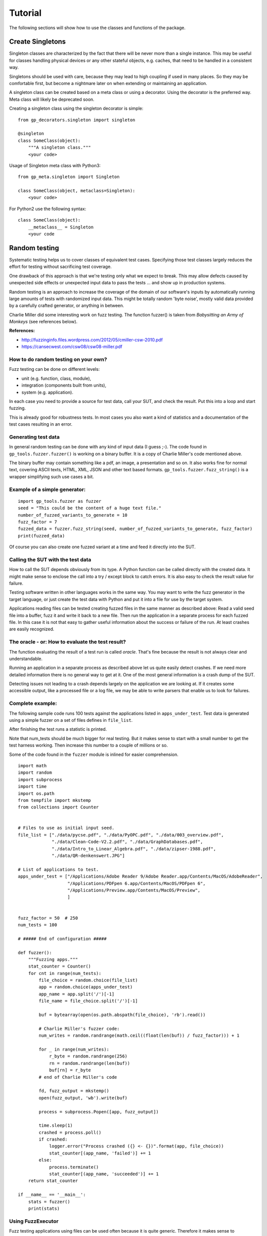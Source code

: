 Tutorial
========

The following sections will show how to use the classes and functions of the package.


Create Singletons
-----------------

Singleton classes are characterized by the fact that there will be never more than a single instance.
This may be useful for classes handling physical devices or any other stateful objects, e.g. caches,
that need to be handled in a consistent way.

Singletons should be used with care, because they may lead to high coupling if used in many places.
So they may be comfortable first, but become a nightmare later on when extending or maintaining an application.

A singleton class can be created based on a meta class or using a decorator.
Using the decorator is the preferred way. Meta class will likely be deprecated soon.

Creating a singleton class using the singleton decorator is simple: ::

    from gp_decorators.singleton import singleton

    @singleton
    class SomeClass(object):
        """A singleton class."""
        <your code>



Usage of Singleton meta class with Python3: ::

    from gp_meta.singleton import Singleton

    class SomeClass(object, metaclass=Singleton):
        <your code>

For Python2 use the following syntax: ::

    class SomeClass(object):
        __metaclass__ = Singleton
        <your code


.. index:: Random testing

Random testing
--------------

Systematic testing helps us to cover classes of equivalent test cases.
Specifying those test classes largely reduces the effort for testing without sacrificing test coverage.

One drawback of this approach is that we're testing only what we expect to break. This may allow defects
caused by unexpected side effects or unexpected input data to pass the tests ... and show up in production systems.

Random testing is an approach to increase the coverage of the domain of our software's inputs by automatically
running large amounts of tests with randomized input data. This might be totally random 'byte noise',
mostly valid data provided by a carefully crafted generator, or anything in between.

.. index:: ! Charlie Miller

Charlie Miller did some interesting work on fuzz testing. The function fuzzer() is
taken from *Babysitting an Army of Monkeys* (see references below).

**References:**

-  http://fuzzinginfo.files.wordpress.com/2012/05/cmiller-csw-2010.pdf
-  https://cansecwest.com/csw08/csw08-miller.pdf


How to do random testing on your own?
_____________________________________

Fuzz testing can be done on different levels:

- unit (e.g. function, class, module),
- integration (components built from units),
- system (e.g. application).

In each case you need to provide a source for test data, call your SUT, and check the result.
Put this into a loop and start fuzzing.

This is already good for robustness tests. In most cases you also want a kind
of statistics and a documentation of the test cases resulting in an error.

Generating test data
____________________

.. index:: Charlie Miller

In general random testing can be done with any kind of input data (I guess ;-).
The code found in ``gp_tools.fuzzer.fuzzer()`` is working on a binary buffer. It is a copy of
Charlie Miller's code mentioned above.

The binary buffer may contain something
like a pdf, an image, a presentation and so on. It also works fine for normal text, covering
ASCII texts, HTML, XML, JSON and other text based formats.
``gp_tools.fuzzer.fuzz_string()`` is a wrapper simplifying such use cases a bit.

Example of a simple generator:
______________________________

::

    import gp_tools.fuzzer as fuzzer
    seed = "This could be the content of a huge text file."
    number_of_fuzzed_variants_to_generate = 10
    fuzz_factor = 7
    fuzzed_data = fuzzer.fuzz_string(seed, number_of_fuzzed_variants_to_generate, fuzz_factor)
    print(fuzzed_data)

Of course you can also create one fuzzed variant at a time and feed it directly into the SUT.


Calling the SUT with the test data
__________________________________

How to call the SUT depends obviously from its type. A Python function can be called directly with the created
data. It might make sense to enclose the call into a try / except block to catch errors. It is also easy to
check the result value for failure.

Testing software written in other languages works in the same way. You may want to write the fuzz generator in the
target language, or just create the test data with Python and put it into a file for use by the target system.

Applications reading files can be tested creating fuzzed files in the same manner as described above:
Read a valid seed file into a buffer, fuzz it and write it back to a new file. Then run the application
in a separate process for each fuzzed file. In this case it is not that easy to gather useful
information about the success or failure of the run. At least crashes are easily recognized.


The oracle - or: How to evaluate the test result?
_________________________________________________

The function evaluating the result of a test run is called *oracle*. That's fine because the result
is not always clear and understandable.

Running an application in a separate process as described above let us quite easily detect crashes.
If we need more detailed information there is no general way to get at it. One of the most general
information is a crash dump of the SUT.

Detecting issues not leading to a crash depends largely on
the application we are looking at. If it creates some accessible output, like a processed file
or a log file, we may be able to write parsers that enable us to look for failures.


Complete example:
_________________

The following sample code runs 100 tests against the applications listed in ``apps_under_test``.
Test data is generated using a simple fuzzer on a set of files defines in ``file_list``.

After finishing the test runs a statistic is printed.

Note that num_tests should be much bigger for real testing. But it makes sense to start with a small number
to get the test harness working. Then increase this number to a couple of millions or so.

Some of the code found in the ``fuzzer`` module is inlined for easier comprehension.

::

    import math
    import random
    import subprocess
    import time
    import os.path
    from tempfile import mkstemp
    from collections import Counter


    # Files to use as initial input seed.
    file_list = ["./data/pycse.pdf", "./data/PyOPC.pdf", "./data/003_overview.pdf",
                 "./data/Clean-Code-V2.2.pdf", "./data/GraphDatabases.pdf",
                 "./data/Intro_to_Linear_Algebra.pdf", "./data/zipser-1988.pdf",
                 "./data/QR-denkenswert.JPG"]

    # List of applications to test.
    apps_under_test = ["/Applications/Adobe Reader 9/Adobe Reader.app/Contents/MacOS/AdobeReader",
                       "/Applications/PDFpen 6.app/Contents/MacOS/PDFpen 6",
                       "/Applications/Preview.app/Contents/MacOS/Preview",
                       ]


    fuzz_factor = 50  # 250
    num_tests = 100

    # ##### End of configuration #####

    def fuzzer():
        """Fuzzing apps."""
        stat_counter = Counter()
        for cnt in range(num_tests):
            file_choice = random.choice(file_list)
            app = random.choice(apps_under_test)
            app_name = app.split('/')[-1]
            file_name = file_choice.split('/')[-1]

            buf = bytearray(open(os.path.abspath(file_choice), 'rb').read())

            # Charlie Miller's fuzzer code:
            num_writes = random.randrange(math.ceil((float(len(buf)) / fuzz_factor))) + 1

            for _ in range(num_writes):
                r_byte = random.randrange(256)
                rn = random.randrange(len(buf))
                buf[rn] = r_byte
            # end of Charlie Miller's code

            fd, fuzz_output = mkstemp()
            open(fuzz_output, 'wb').write(buf)

            process = subprocess.Popen([app, fuzz_output])

            time.sleep(1)
            crashed = process.poll()
            if crashed:
                logger.error("Process crashed ({} <- {})".format(app, file_choice))
                stat_counter[(app_name, 'failed')] += 1
            else:
                process.terminate()
                stat_counter[(app_name, 'succeeded')] += 1
        return stat_counter

    if __name__ == '__main__':
        stats = fuzzer()
        print(stats)



Using FuzzExecutor
__________________

Fuzz testing applications using files can be used often because it is quite generic. Therefore
it makes sense to encapsulate this functionality and make it easy to apply.

The example above can be written much faster using the class ``FuzzExecutor``: ::

    from gp_tools.fuzzer import FuzzExecutor

    # Files to use as initial input seed.
    file_list = ["./features/data/t1.pdf", "./features/data/t3.pdf", "./features/data/t2.jpg"]

    # List of applications to test.
    apps_under_test = ["/Applications/Adobe Reader 9/Adobe Reader.app/Contents/MacOS/AdobeReader",
                       "/Applications/PDFpen 6.app/Contents/MacOS/PDFpen 6",
                       "/Applications/Preview.app/Contents/MacOS/Preview",
                       ]

    number_of_runs = 13

    def test():
        fuzz_executor = FuzzExecutor(apps_under_test, file_list)
        fuzz_executor.run_test(number_of_runs)
        return fuzz_executor.stats

    def main():
        stats = test()
        for k, v in stats.items():
            print('{} = {}'.format(k, v))

The property ``FuzzExecutor.stat`` is an instance of ``collections.Counter``. It holds the number
of successful and failed runs for each application.

Another property, ``FuzzExecutor.test_pairs``, provides a list of all test runs in
form of (application, file) tuples.

..  TODO - rewrite this after introducing logging.

**Note:** When running a lot of tests this list might get too big. Then
it is better to remove this feature. In a later release it may be replaced
by logging mechanism.
